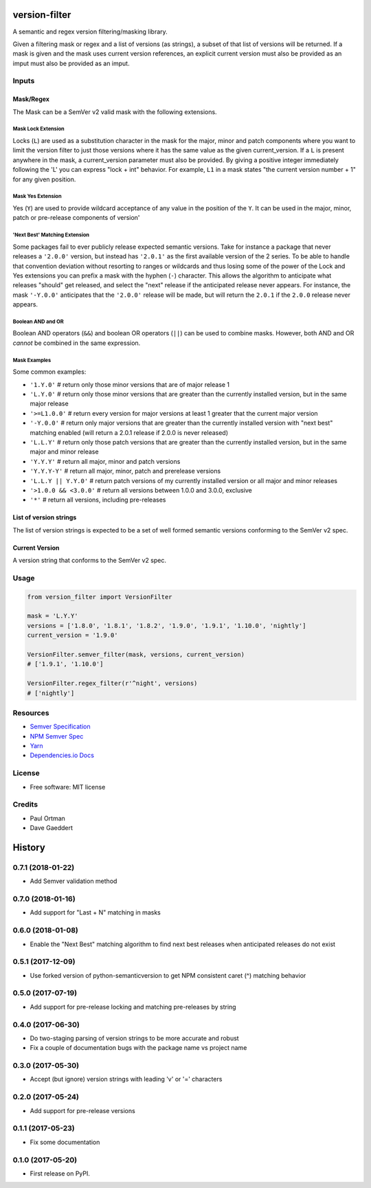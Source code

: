 ==============
version-filter
==============


.. image:: https://travis-ci.org/dropseedlabs/version-filter.svg?branch=master
        :target: https://travis-ci.org/dropseedlabs/version-filter

.. image:: https://img.shields.io/pypi/v/version_filter.svg
        :target: https://pypi.python.org/pypi/version_filter

.. image:: https://img.shields.io/pypi/l/version_filter.svg
        :target: https://pypi.python.org/pypi/version_filter

.. image:: https://img.shields.io/pypi/pyversions/version_filter.svg
        :target: https://pypi.python.org/pypi/version_filter


A semantic and regex version filtering/masking library.

Given a filtering mask or regex and a list of versions (as strings), a subset of that list of versions will be returned.
If a mask is given and the mask uses current version references, an explicit current version must also be provided as an
imput must also be provided as an imput.

Inputs
------

Mask/Regex
~~~~~~~~~~

The Mask can be a SemVer v2 valid mask with the following extensions.

Mask Lock Extension
...................

Locks (``L``) are used as a substitution character in the mask for the major, minor and patch components where you want
to limit the version filter to just those versions where it has the same value as the given current_version.  If a ``L``
is present anywhere in the mask, a current_version parameter must also be provided.  By giving a positive integer
immediately following the 'L' you can express "lock + int" behavior.  For example, ``L1`` in a mask states "the current
version number + 1" for any given position.

Mask Yes Extension
..................

Yes (``Y``) are used to provide wildcard acceptance of any value in the position of the ``Y``.  It can be used in the
major, minor, patch or pre-release components of version'

'Next Best' Matching Extension
...............................

Some packages fail to ever publicly release expected semantic versions.  Take for instance a package that never releases
a ``'2.0.0'`` version, but instead has ``'2.0.1'`` as the first available version of the 2 series.  To be able to handle
that convention deviation without resorting to ranges or wildcards and thus losing some of the power of the Lock and Yes
extensions you can prefix a mask with the hyphen (``-``) character.  This allows the algorithm to anticipate what
releases "should" get released, and select the "next" release if the anticipated release never appears.  For instance,
the mask ``'-Y.0.0'`` anticipates that the ``'2.0.0'`` release will be made, but will return the ``2.0.1`` if the
``2.0.0`` release never appears.

Boolean AND and OR
..................

Boolean AND operators (``&&``) and boolean OR operators (``||``) can be used to combine masks.  However, both AND and OR
*cannot* be combined in the same expression.

Mask Examples
.............

Some common examples:

* ``'1.Y.0'`` # return only those minor versions that are of major release 1
* ``'L.Y.0'`` # return only those minor versions that are greater than the currently installed version, but in the same
  major release
* ``'>=L1.0.0'`` # return every version for major versions at least 1 greater that the current major version
* ``'-Y.0.0'`` # return only major versions that are greater than the currently installed version with "next best"
  matching enabled (will return a 2.0.1 release if 2.0.0 is never released)
* ``'L.L.Y'`` # return only those patch versions that are greater than the currently installed version, but in the same
  major and minor release
* ``'Y.Y.Y'`` # return all major, minor and patch versions
* ``'Y.Y.Y-Y'`` # return all major, minor, patch and prerelease versions
* ``'L.L.Y || Y.Y.0'`` # return patch versions of my currently installed version or all major and minor releases
* ``'>1.0.0 && <3.0.0'`` # return all versions between 1.0.0 and 3.0.0, exclusive
* ``'*'`` # return all versions, including pre-releases

List of version strings
~~~~~~~~~~~~~~~~~~~~~~~

The list of version strings is expected to be a set of well formed semantic versions conforming to the SemVer v2 spec.

Current Version
~~~~~~~~~~~~~~~

A version string that conforms to the SemVer v2 spec.

Usage
-----

.. code-block:: python

    from version_filter import VersionFilter

    mask = 'L.Y.Y'
    versions = ['1.8.0', '1.8.1', '1.8.2', '1.9.0', '1.9.1', '1.10.0', 'nightly']
    current_version = '1.9.0'

    VersionFilter.semver_filter(mask, versions, current_version)
    # ['1.9.1', '1.10.0']

    VersionFilter.regex_filter(r'^night', versions)
    # ['nightly']

Resources
---------

* `Semver Specification <http://semver.org//>`_
* `NPM Semver Spec <https://semver.npmjs.com/>`_
* `Yarn <https://yarnpkg.com/lang/en/docs/dependency-versions/>`_
* `Dependencies.io Docs <http://dependencies-public.netlify.com/docs/>`_

License
-------
* Free software: MIT license

Credits
-------
* Paul Ortman
* Dave Gaeddert


=======
History
=======

0.7.1 (2018-01-22)
------------------

- Add Semver validation method


0.7.0 (2018-01-16)
------------------

- Add support for "Last + N" matching in masks


0.6.0 (2018-01-08)
------------------

- Enable the "Next Best" matching algorithm to find next best releases when anticipated releases do not exist


0.5.1 (2017-12-09)
------------------

- Use forked version of python-semanticversion to get NPM consistent caret (^) matching behavior


0.5.0 (2017-07-19)
------------------

- Add support for pre-release locking and matching pre-releases by string


0.4.0 (2017-06-30)
------------------

- Do two-staging parsing of version strings to be more accurate and robust
- Fix a couple of documentation bugs with the package name vs project name


0.3.0 (2017-05-30)
------------------

- Accept (but ignore) version strings with leading 'v' or '=' characters


0.2.0 (2017-05-24)
------------------

- Add support for pre-release versions


0.1.1 (2017-05-23)
------------------

- Fix some documentation


0.1.0 (2017-05-20)
------------------

* First release on PyPI.


